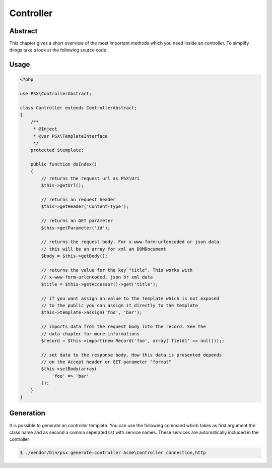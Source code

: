 
Controller
==========

Abstract
--------

This chapter gives a short overview of the most important methods which you need
inside an controller. To simplify things take a look at the following source 
code

Usage
-----

.. code-block:: php

    <?php
    
    use PSX\ControllerAbstract;

    class Controller extends ControllerAbstract;
    {
        /**
         * @Inject
         * @var PSX\TemplateInterface
         */
        protected $template;

        public function doIndex()
        {
            // returns the request url as PSX\Uri
            $this->getUrl();

            // returns an request header
            $this->getHeader('Content-Type');

            // returns an GET parameter
            $this->getParameter('id');

            // returns the request body. For x-www-form-urlencoded or json data
            // this will be an array for xml an DOMDocument
            $body = $this->getBody();

            // returns the value for the key "title". This works with 
            // x-www-form-urlencoded, json or xml data
            $title = $this->getAccessor()->get('title');

            // if you want assign an value to the template which is not exposed
            // to the public you can assign it directly to the template
            $this->template->assign('foo', 'bar');

            // imports data from the request body into the record. See the 
            // data chapter for more informations
            $record = $this->import(new Record('foo', array('field1' => null)));;

            // set data to the response body. How this data is presented depends
            // on the Accept header or GET parameter "format"
            $this->setBody(array(
                'foo' => 'bar'
            ));
        }
    }

Generation
----------

It is possible to generate an controller template. You can use the following 
command which takes as first argument the class name and as second a comma 
seperated list with service names. These services are automatically included in
the controller

.. code::

    $ ./vendor/bin/psx generate:controller Acme\Controller connection,http

